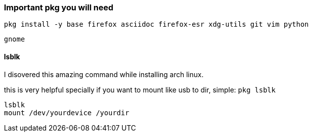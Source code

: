 ### Important pkg you will need
....
pkg install -y base firefox asciidoc firefox-esr xdg-utils git vim python
....

....
gnome
....

#### lsblk
I disovered this amazing command while installing arch linux.

this is very helpful specially if you want to mount like usb to dir, simple:
`pkg lsblk`
....
lsblk
mount /dev/yourdevice /yourdir
....
